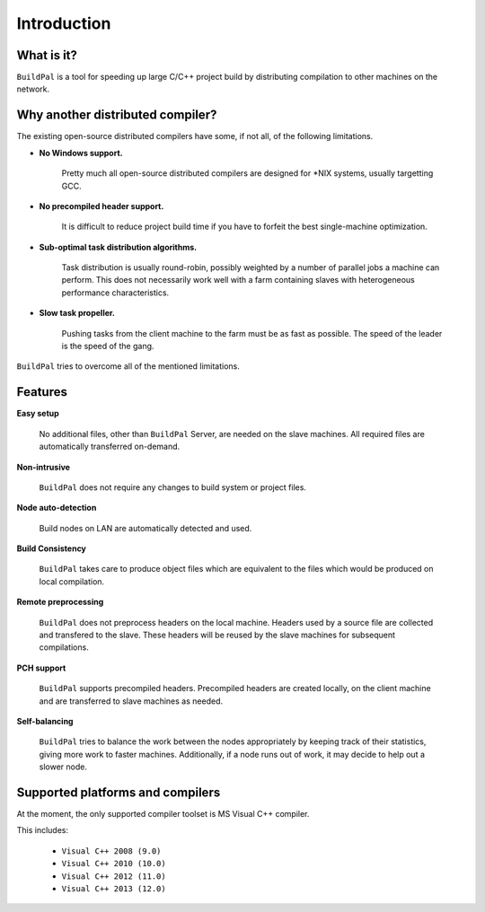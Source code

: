 ************
Introduction
************

What is it?
===========

``BuildPal`` is a tool for speeding up large C/C++ project build by
distributing compilation to other machines on the network.

Why another distributed compiler?
=================================

The existing open-source distributed compilers have some, if not all, of the
following limitations.

* **No Windows support.**
    
    Pretty much all open-source distributed compilers are designed for \*NIX
    systems, usually targetting GCC.

* **No precompiled header support.**

    It is difficult to reduce project build time if you have to forfeit the
    best single-machine optimization.

* **Sub-optimal task distribution algorithms.**

    Task distribution is usually round-robin, possibly weighted by a number of
    parallel jobs a machine can perform. This does not necessarily work well
    with a farm containing slaves with heterogeneous performance
    characteristics.

* **Slow task propeller.**

    Pushing tasks from the client machine to the farm must be as fast as
    possible. The speed of the leader is the speed of the gang.

``BuildPal`` tries to overcome all of the mentioned limitations.

Features
========

**Easy setup**

    No additional files, other than ``BuildPal`` Server, are needed on the
    slave machines. All required files are automatically transferred
    on-demand.

**Non-intrusive**

    ``BuildPal`` does not require any changes to build system or project files.

**Node auto-detection**

    Build nodes on LAN are automatically detected and used.

**Build Consistency**

    ``BuildPal`` takes care to produce object files which are equivalent
    to the files which would be produced on local compilation.

**Remote preprocessing**

    ``BuildPal`` does not preprocess headers on the local machine.
    Headers used by a source file are collected and transfered to the slave.
    These headers will be reused by the slave machines for subsequent
    compilations.

**PCH support**

    ``BuildPal`` supports precompiled headers. Precompiled headers are
    created locally, on the client machine and are transferred to slave machines
    as needed.

**Self-balancing**

    ``BuildPal`` tries to balance the work between the nodes appropriately by
    keeping track of their statistics, giving more work to faster machines.
    Additionally, if a node runs out of work, it may decide to help out a
    slower node.

Supported platforms and compilers
=================================

At the moment, the only supported compiler toolset is MS Visual C++ compiler.

This includes:

    * ``Visual C++ 2008 (9.0)``
    * ``Visual C++ 2010 (10.0)``
    * ``Visual C++ 2012 (11.0)``
    * ``Visual C++ 2013 (12.0)``

